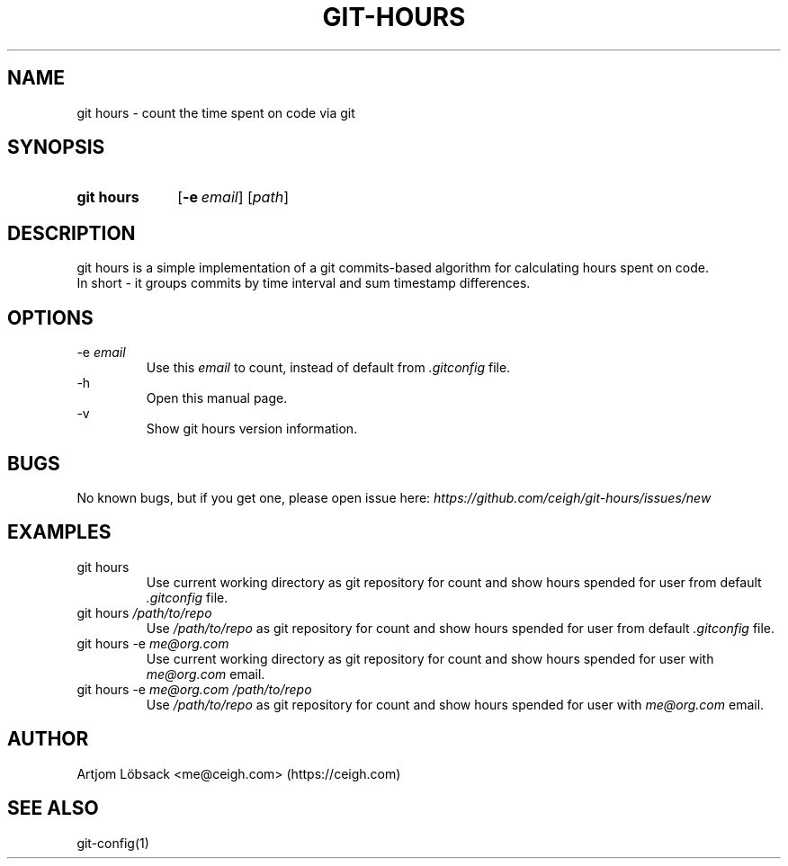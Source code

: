.TH GIT\-HOURS 1 "04 Sep 2020" "1.0.1" "Git Hours Man Page"

.SH NAME
git hours \- count the time spent on code via git

.SH SYNOPSIS
.SY git\ hours
.OP \-e email
.RI [ path ]
.YS

.SH DESCRIPTION
git hours is a simple implementation of a git commits\-based algorithm for calculating hours spent on code.
.br
In short \- it groups commits by time interval and sum timestamp differences.

.SH OPTIONS
\-e
.I email
.br
.in 14
Use this
.I email
to count, instead of default from
.I .gitconfig
file.
.br
.in
\-h
.br
.in 14
Open this manual page.
.br
.in
\-v
.br
.in 14
Show git hours version information.
.in

.SH BUGS
No known bugs, but if you get one, please open issue here:
.I https://github.com/ceigh/git\-hours/issues/new

.SH EXAMPLES
git hours
.br
.in 14
Use current working directory as git repository for count and show hours spended for user from default
.I .gitconfig
file.
.br
.in
git hours
.I /path/to/repo
.br
.in 14
Use
.I /path/to/repo
as git repository for count and show hours spended for user from default
.I .gitconfig
file.
.br
.in
git hours \-e
.I me@org.com
.br
.in 14
Use current working directory as git repository for count and show hours spended for user with
.I me@org.com
email.
.br
.in
git hours \-e
.I me@org.com
.I /path/to/repo
.br
.in 14
Use
.I /path/to/repo
as git repository for count and show hours spended for user with
.I me@org.com
email.
.in

.SH AUTHOR
Artjom Löbsack <me@ceigh.com> (https://ceigh.com)

.SH SEE ALSO
git-config(1)
